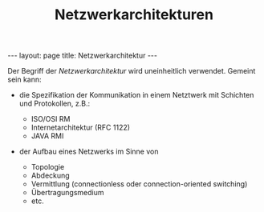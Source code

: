 #+TITLE: Netzwerkarchitekturen
#+STARTUP: content
#+STARTUP: latexpreview
#+STARTUP: inlineimages
#+OPTIONS: toc:nil
#+BEGIN_HTML
---
layout: page
title: Netzwerkarchitektur
---
#+END_HTML

Der Begriff der /Netzwerkarchitektur/ wird uneinheitlich verwendet.
Gemeint sein kann:

- die Spezifikation der Kommunikation in einem Netztwerk mit Schichten
  und Protokollen, z.B.:

  - ISO/OSI RM
  - Internetarchitektur (RFC 1122)
  - JAVA RMI

- der Aufbau eines Netzwerks im Sinne von

  - Topologie
  - Abdeckung
  - Vermittlung (connectionless oder connection-oriented switching)
  - Übertragungsmedium
  - etc.

